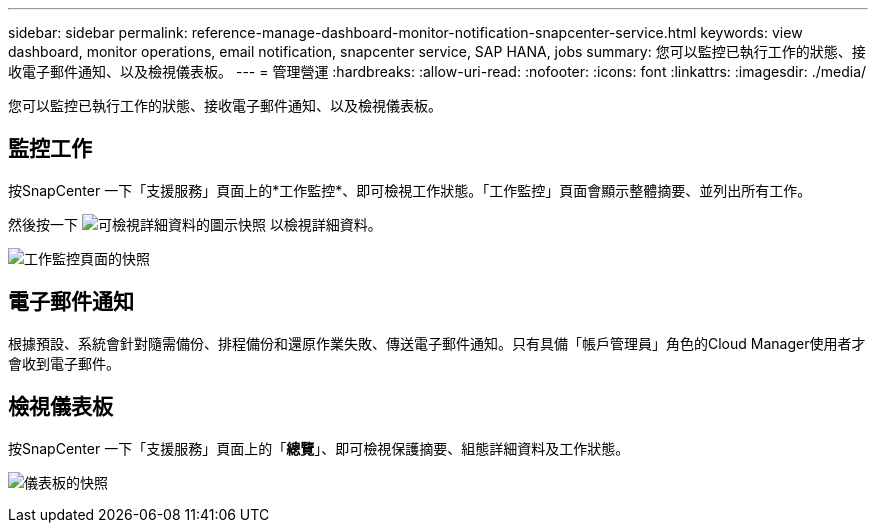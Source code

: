 ---
sidebar: sidebar 
permalink: reference-manage-dashboard-monitor-notification-snapcenter-service.html 
keywords: view dashboard, monitor operations, email notification, snapcenter service, SAP HANA, jobs 
summary: 您可以監控已執行工作的狀態、接收電子郵件通知、以及檢視儀表板。 
---
= 管理營運
:hardbreaks:
:allow-uri-read: 
:nofooter: 
:icons: font
:linkattrs: 
:imagesdir: ./media/


[role="lead"]
您可以監控已執行工作的狀態、接收電子郵件通知、以及檢視儀表板。



== 監控工作

按SnapCenter 一下「支援服務」頁面上的*工作監控*、即可檢視工作狀態。「工作監控」頁面會顯示整體摘要、並列出所有工作。

然後按一下 image:screenshot-anf-view-system.png["可檢視詳細資料的圖示快照"] 以檢視詳細資料。

image:screenshot-anf-job-monitor.png["工作監控頁面的快照"]



== 電子郵件通知

根據預設、系統會針對隨需備份、排程備份和還原作業失敗、傳送電子郵件通知。只有具備「帳戶管理員」角色的Cloud Manager使用者才會收到電子郵件。



== 檢視儀表板

按SnapCenter 一下「支援服務」頁面上的「*總覽*」、即可檢視保護摘要、組態詳細資料及工作狀態。

image:screenshot-anf-dashboard.png["儀表板的快照"]
